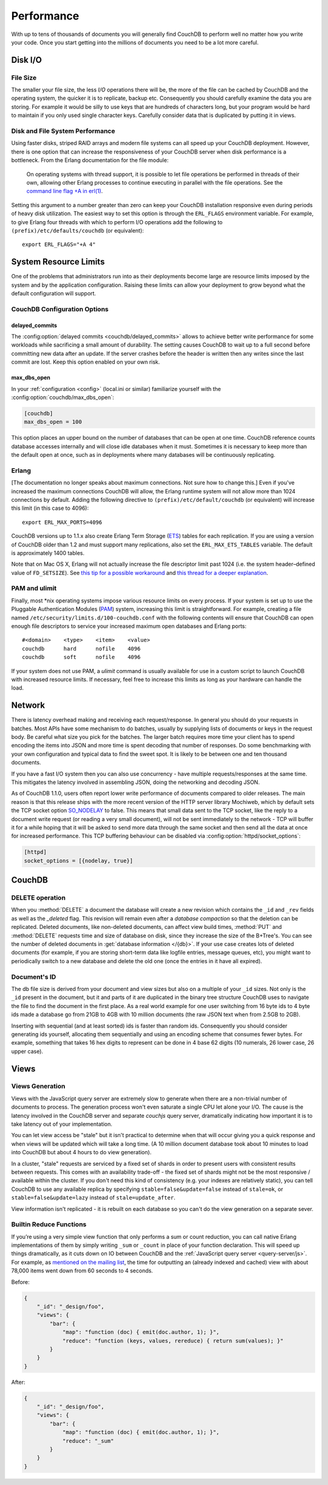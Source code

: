 .. Licensed under the Apache License, Version 2.0 (the "License"); you may not
.. use this file except in compliance with the License. You may obtain a copy of
.. the License at
..
..   http://www.apache.org/licenses/LICENSE-2.0
..
.. Unless required by applicable law or agreed to in writing, software
.. distributed under the License is distributed on an "AS IS" BASIS, WITHOUT
.. WARRANTIES OR CONDITIONS OF ANY KIND, either express or implied. See the
.. License for the specific language governing permissions and limitations under
.. the License.

.. _performance:

===========
Performance
===========

With up to tens of thousands of documents you will generally find CouchDB to
perform well no matter how you write your code. Once you start getting into
the millions of documents you need to be a lot more careful.

Disk I/O
========

File Size
---------

The smaller your file size, the less `I/O` operations there will be,
the more of the file can be cached by CouchDB and the operating system,
the quicker it is to replicate, backup etc. Consequently you should carefully
examine the data you are storing. For example it would be silly to use keys
that are hundreds of characters long, but your program would be hard to
maintain if you only used single character keys. Carefully consider data
that is duplicated by putting it in views.

Disk and File System Performance
--------------------------------

Using faster disks, striped RAID arrays and modern file systems can all speed
up your CouchDB deployment. However, there is one option that can increase
the responsiveness of your CouchDB server when disk performance is a
bottleneck. From the Erlang documentation for the file module:

    On operating systems with thread support, it is possible to let file
    operations be performed in threads of their own, allowing other Erlang
    processes to continue executing in parallel with the file operations.
    See the `command line flag +A in erl(1)`_.

Setting this argument to a number greater than zero can keep your CouchDB
installation responsive even during periods of heavy disk utilization. The
easiest way to set this option is through the ``ERL_FLAGS`` environment
variable. For example, to give Erlang four threads with which to perform I/O
operations add the following to ``(prefix)/etc/defaults/couchdb``
(or equivalent)::

    export ERL_FLAGS="+A 4"

.. _command line flag +A in erl(1): http://erlang.org/doc/man/erl.html

System Resource Limits
======================

One of the problems that administrators run into as their deployments become
large are resource limits imposed by the system and by the application
configuration. Raising these limits can allow your deployment to grow beyond
what the default configuration will support.

CouchDB Configuration Options
-----------------------------

delayed_commits
^^^^^^^^^^^^^^^

The :config:option:`delayed commits <couchdb/delayed_commits>` allows to
achieve better write performance for some workloads while sacrificing a small
amount of durability. The setting causes CouchDB to wait up to a full second
before committing new data after an update. If the server crashes before
the header is written then any writes since the last commit are lost. Keep this
option enabled on your own risk.

max_dbs_open
^^^^^^^^^^^^

In your :ref:`configuration <config>` (local.ini or similar) familiarize
yourself with the :config:option:`couchdb/max_dbs_open`:

.. code-block:: ini

    [couchdb]
    max_dbs_open = 100

This option places an upper bound on the number of databases that can be
open at one time. CouchDB reference counts database accesses internally and
will close idle databases when it must. Sometimes it is necessary to keep
more than the default open at once, such as in deployments where many databases
will be continuously replicating.

Erlang
------

[The documentation no longer speaks about maximum connections.  Not sure how to change this.]
Even if you've increased the maximum connections CouchDB will allow,
the Erlang runtime system will not allow more than 1024 connections by
default. Adding the following directive to ``(prefix)/etc/default/couchdb`` (or
equivalent) will increase this limit (in this case to 4096)::

    export ERL_MAX_PORTS=4096

CouchDB versions up to 1.1.x also create Erlang Term Storage (`ETS`_) tables for
each replication. If you are using a version of CouchDB older than 1.2 and
must support many replications, also set the ``ERL_MAX_ETS_TABLES`` variable.
The default is approximately 1400 tables.

Note that on Mac OS X, Erlang will not actually increase the file descriptor
limit past 1024 (i.e. the system header–defined value of ``FD_SETSIZE``). See
`this tip for a possible workaround`_ and `this thread for a deeper
explanation`_.

.. _ETS: http://www.erlang.org/doc/man/ets.html
.. _this tip for a possible workaround: http://erlang.org/pipermail/erlang-questions/2011-December/063119.html
.. _this thread for a deeper explanation: http://erlang.org/pipermail/erlang-questions/2011-October/061971.html

PAM and ulimit
--------------

Finally, most \*nix operating systems impose various resource limits on every
process. If your system is set up to use the Pluggable Authentication Modules
(`PAM`_) system, increasing this limit is straightforward. For example,
creating a file named ``/etc/security/limits.d/100-couchdb.conf`` with the
following contents will ensure that CouchDB can open enough file descriptors
to service your increased maximum open databases and Erlang ports::

    #<domain>    <type>    <item>    <value>
    couchdb      hard      nofile    4096
    couchdb      soft      nofile    4096

If your system does not use PAM, a `ulimit` command is usually available for
use in a custom script to launch CouchDB with increased resource limits.
If necessary, feel free to increase this limits as long as your hardware can
handle the load.

.. _PAM: http://www.linux-pam.org/

Network
=======

There is latency overhead making and receiving each request/response.
In general you should do your requests in batches. Most APIs have some
mechanism to do batches, usually by supplying lists of documents or keys in
the request body. Be careful what size you pick for the batches. The larger
batch requires more time your client has to spend encoding the items into JSON
and more time is spent decoding that number of responses. Do some benchmarking
with your own configuration and typical data to find the sweet spot.
It is likely to be between one and ten thousand documents.

If you have a fast I/O system then you can also use concurrency - have
multiple requests/responses at the same time. This mitigates the latency
involved in assembling JSON, doing the networking and decoding JSON.

As of CouchDB 1.1.0, users often report lower write performance of documents
compared to older releases. The main reason is that this release ships with
the more recent version of the HTTP server library Mochiweb, which by default
sets the TCP socket option `SO_NODELAY`_ to false. This means that small data
sent to the TCP socket, like the reply to a document write request (or reading
a very small document), will not be sent immediately to the network - TCP will
buffer it for a while hoping that it will be asked to send more data through
the same socket and then send all the data at once for increased performance.
This TCP buffering behaviour can be disabled via
:config:option:`httpd/socket_options`:

.. code-block:: ini

    [httpd]
    socket_options = [{nodelay, true}]

.. _SO_NODELAY: http://en.wikipedia.org/wiki/Nagle%27s_algorithm

.. seealso::
    Bulk :ref:`load <api/db/all_docs>` and :ref:`store <api/db/bulk_docs>` API.

CouchDB
=======

DELETE operation
----------------

When you :method:`DELETE` a document the database will create a new
revision which contains the ``_id`` and ``_rev`` fields as well as
the `_deleted` flag. This revision will remain even after a `database
compaction` so that the deletion can be replicated. Deleted documents, like
non-deleted documents, can affect view build times, :method:`PUT` and
:method:`DELETE` requests time and size of database on disk, since they
increase the size of the B+Tree's. You can see the number of deleted documents
in :get:`database information </{db}>`. If your use case creates lots of
deleted documents (for example, if you are storing short-term data like logfile
entries, message queues, etc), you might want to periodically switch to a new
database and delete the old one (once the entries in it have all expired).

Document's ID
-------------

The db file size is derived from your document and view sizes but also on a
multiple of your ``_id`` sizes. Not only is the ``_id`` present in the document,
but it and parts of it are duplicated in the binary tree structure CouchDB uses
to navigate the file to find the document in the first place. As a real world
example for one user switching from 16 byte ids to 4 byte ids made a database
go from 21GB to 4GB with 10 million documents (the raw JSON text when from
2.5GB to 2GB).

Inserting with sequential (and at least sorted) ids is faster than random ids.
Consequently you should consider generating ids yourself, allocating them
sequentially and using an encoding scheme that consumes fewer bytes.
For example, something that takes 16 hex digits to represent can be done in
4 base 62 digits (10 numerals, 26 lower case, 26 upper case).

Views
=====

Views Generation
----------------

Views with the JavaScript query server are extremely slow to generate when
there are a non-trivial number of documents to process. The generation process
won't even saturate a single CPU let alone your I/O. The cause is the latency
involved in the CouchDB server and separate `couchjs` query server, dramatically
indicating how important it is to take latency out of your implementation.

You can let view access be "stale" but it isn't practical to determine when
that will occur giving you a quick response and when views will be updated
which will take a long time. (A 10 million document database took about 10
minutes to load into CouchDB but about 4 hours to do view generation).

In a cluster, "stale" requests are serviced by a fixed set of shards in order
to present users with consistent results between requests. This comes with an
availability trade-off - the fixed set of shards might not be the most
responsive / available within the cluster. If you don't need this kind of
consistency (e.g. your indexes are relatively static), you can tell CouchDB to
use any available replica by specifying ``stable=false&update=false`` instead of
``stale=ok``, or ``stable=false&update=lazy`` instead of ``stale=update_after``.

View information isn't replicated - it is rebuilt on each database so you
can't do the view generation on a separate sever.

Builtin Reduce Functions
------------------------

If you’re using a very simple view function that only performs a sum or count
reduction, you can call native Erlang implementations of them by simply
writing ``_sum`` or ``_count`` in place of your function declaration.
This will speed up things dramatically, as it cuts down on IO between CouchDB
and the :ref:`JavaScript query server <query-server/js>`. For example, as
`mentioned on the mailing list`_, the time for outputting an (already indexed
and cached) view with about 78,000 items went down from 60 seconds to 4 seconds.

Before:

.. code-block:: javascript

    {
        "_id": "_design/foo",
        "views": {
            "bar": {
                "map": "function (doc) { emit(doc.author, 1); }",
                "reduce": "function (keys, values, rereduce) { return sum(values); }"
            }
        }
    }

After:

.. code-block:: javascript

    {
        "_id": "_design/foo",
        "views": {
            "bar": {
                "map": "function (doc) { emit(doc.author, 1); }",
                "reduce": "_sum"
            }
        }
    }

.. _mentioned on the mailing list: http://mail-archives.apache.org/mod_mbox/couchdb-user/201003.mbox/%3c5E07E00E-3D69-4A8C-ADA3-1B20CF0BA4C8@julianstahnke.com%3e

.. seealso::
    :ref:`reducefun/builtin`
